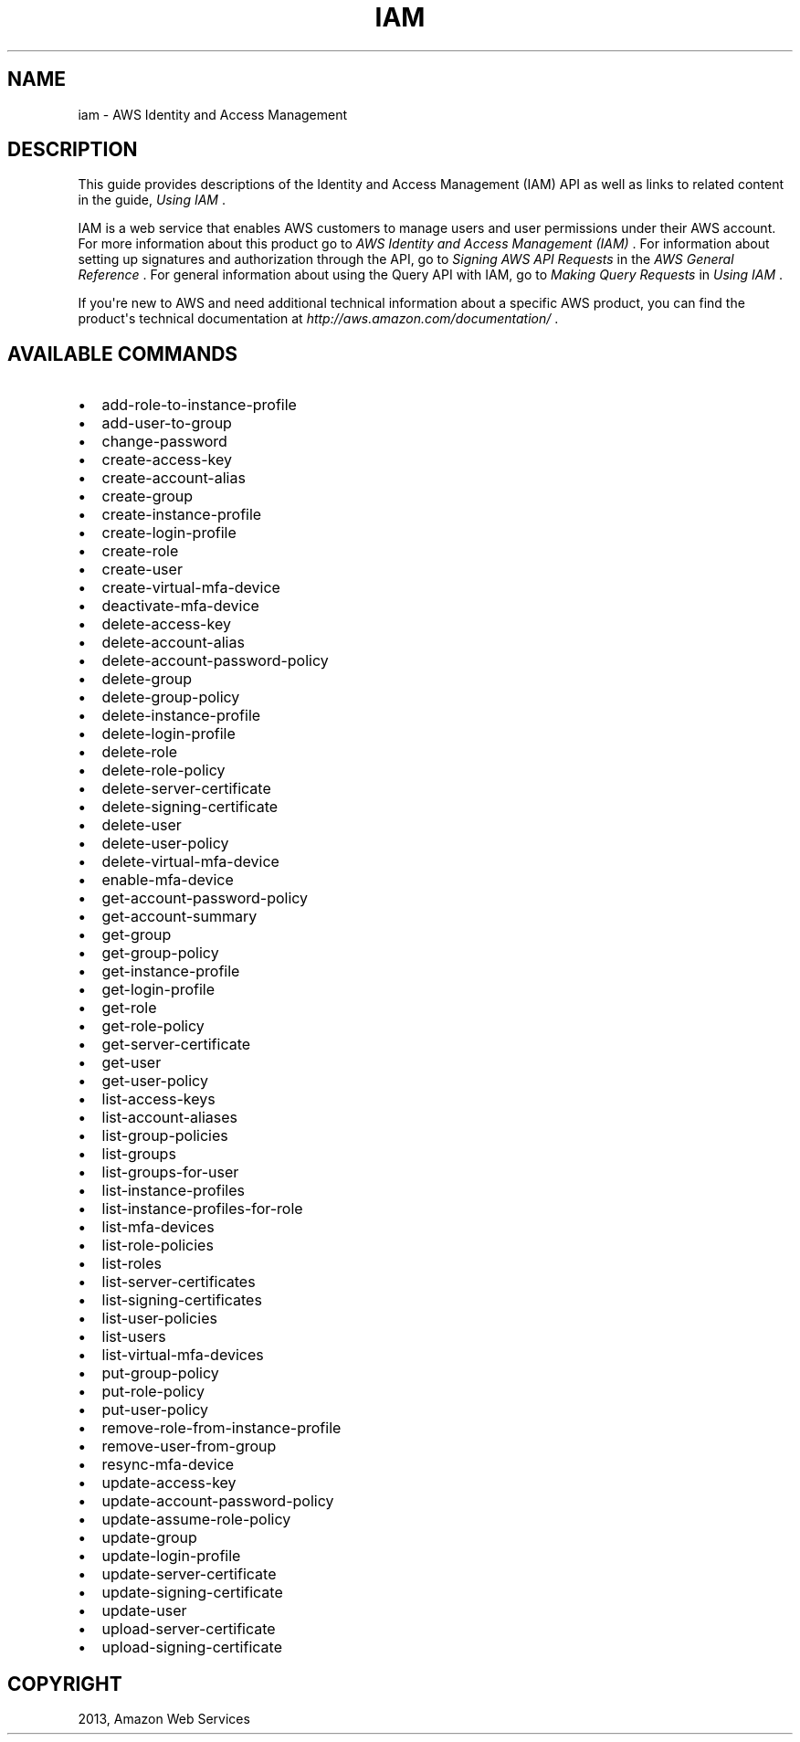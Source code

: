 .TH "IAM" "1" "March 11, 2013" "0.8" "aws-cli"
.SH NAME
iam \- AWS Identity and Access Management
.
.nr rst2man-indent-level 0
.
.de1 rstReportMargin
\\$1 \\n[an-margin]
level \\n[rst2man-indent-level]
level margin: \\n[rst2man-indent\\n[rst2man-indent-level]]
-
\\n[rst2man-indent0]
\\n[rst2man-indent1]
\\n[rst2man-indent2]
..
.de1 INDENT
.\" .rstReportMargin pre:
. RS \\$1
. nr rst2man-indent\\n[rst2man-indent-level] \\n[an-margin]
. nr rst2man-indent-level +1
.\" .rstReportMargin post:
..
.de UNINDENT
. RE
.\" indent \\n[an-margin]
.\" old: \\n[rst2man-indent\\n[rst2man-indent-level]]
.nr rst2man-indent-level -1
.\" new: \\n[rst2man-indent\\n[rst2man-indent-level]]
.in \\n[rst2man-indent\\n[rst2man-indent-level]]u
..
.\" Man page generated from reStructuredText.
.
.SH DESCRIPTION
.sp
This guide provides descriptions of the Identity and Access Management (IAM) API
as well as links to related content in the guide, \fI\%Using IAM\fP .
.sp
IAM is a web service that enables AWS customers to manage users and user
permissions under their AWS account. For more information about this product go
to \fI\%AWS Identity and Access Management (IAM)\fP .
For information about setting up signatures and authorization through the API,
go to \fI\%Signing AWS API Requests\fP in the \fIAWS General Reference\fP . For
general information about using the Query API with IAM, go to \fI\%Making Query
Requests\fP in \fIUsing IAM\fP .
.sp
If you\(aqre new to AWS and need additional technical information about a specific
AWS product, you can find the product\(aqs technical documentation at
\fI\%http://aws.amazon.com/documentation/\fP .
.SH AVAILABLE COMMANDS
.INDENT 0.0
.IP \(bu 2
add\-role\-to\-instance\-profile
.IP \(bu 2
add\-user\-to\-group
.IP \(bu 2
change\-password
.IP \(bu 2
create\-access\-key
.IP \(bu 2
create\-account\-alias
.IP \(bu 2
create\-group
.IP \(bu 2
create\-instance\-profile
.IP \(bu 2
create\-login\-profile
.IP \(bu 2
create\-role
.IP \(bu 2
create\-user
.IP \(bu 2
create\-virtual\-mfa\-device
.IP \(bu 2
deactivate\-mfa\-device
.IP \(bu 2
delete\-access\-key
.IP \(bu 2
delete\-account\-alias
.IP \(bu 2
delete\-account\-password\-policy
.IP \(bu 2
delete\-group
.IP \(bu 2
delete\-group\-policy
.IP \(bu 2
delete\-instance\-profile
.IP \(bu 2
delete\-login\-profile
.IP \(bu 2
delete\-role
.IP \(bu 2
delete\-role\-policy
.IP \(bu 2
delete\-server\-certificate
.IP \(bu 2
delete\-signing\-certificate
.IP \(bu 2
delete\-user
.IP \(bu 2
delete\-user\-policy
.IP \(bu 2
delete\-virtual\-mfa\-device
.IP \(bu 2
enable\-mfa\-device
.IP \(bu 2
get\-account\-password\-policy
.IP \(bu 2
get\-account\-summary
.IP \(bu 2
get\-group
.IP \(bu 2
get\-group\-policy
.IP \(bu 2
get\-instance\-profile
.IP \(bu 2
get\-login\-profile
.IP \(bu 2
get\-role
.IP \(bu 2
get\-role\-policy
.IP \(bu 2
get\-server\-certificate
.IP \(bu 2
get\-user
.IP \(bu 2
get\-user\-policy
.IP \(bu 2
list\-access\-keys
.IP \(bu 2
list\-account\-aliases
.IP \(bu 2
list\-group\-policies
.IP \(bu 2
list\-groups
.IP \(bu 2
list\-groups\-for\-user
.IP \(bu 2
list\-instance\-profiles
.IP \(bu 2
list\-instance\-profiles\-for\-role
.IP \(bu 2
list\-mfa\-devices
.IP \(bu 2
list\-role\-policies
.IP \(bu 2
list\-roles
.IP \(bu 2
list\-server\-certificates
.IP \(bu 2
list\-signing\-certificates
.IP \(bu 2
list\-user\-policies
.IP \(bu 2
list\-users
.IP \(bu 2
list\-virtual\-mfa\-devices
.IP \(bu 2
put\-group\-policy
.IP \(bu 2
put\-role\-policy
.IP \(bu 2
put\-user\-policy
.IP \(bu 2
remove\-role\-from\-instance\-profile
.IP \(bu 2
remove\-user\-from\-group
.IP \(bu 2
resync\-mfa\-device
.IP \(bu 2
update\-access\-key
.IP \(bu 2
update\-account\-password\-policy
.IP \(bu 2
update\-assume\-role\-policy
.IP \(bu 2
update\-group
.IP \(bu 2
update\-login\-profile
.IP \(bu 2
update\-server\-certificate
.IP \(bu 2
update\-signing\-certificate
.IP \(bu 2
update\-user
.IP \(bu 2
upload\-server\-certificate
.IP \(bu 2
upload\-signing\-certificate
.UNINDENT
.SH COPYRIGHT
2013, Amazon Web Services
.\" Generated by docutils manpage writer.
.
